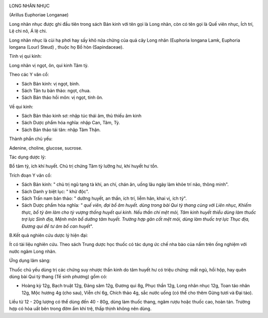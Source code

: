 |image0|

LONG NHÃN NHỤC

(Arillus Euphoriae Longanae)

Long nhãn nhục được ghi đầu tiên trong sách Bản kinh với tên gọi là Long
nhãn, còn có tên gọi là Quế viên nhục, Ích trí, Lệ chi nô, Á lệ chi.

Long nhãn nhục là cùi hạ phơi hay sấy khô nửa chừng của quả cây Long
nhãn (Euphoria longana Lamk, Euphoria longana (Lour) Steud) , thuộc họ
Bồ hòn (Sapindaceae).

Tính vị qui kinh:

Long nhãn vị ngọt, ôn, qui kinh Tâm tỳ.

Theo các Y văn cổ:

-  Sách Bản kinh: vị ngọt, bình.
-  Sách Tân tu bản thảo: ngọt, chua.
-  Sách Bản thảo hồi môn: vị ngọt, tính ôn.

Về qui kinh:

-  Sách Bản thảo kinh sơ: nhập túc thái âm, thủ thiếu âm kinh
-  Sách Dược phẩm hóa nghĩa: nhập Can, Tâm, Tỳ.
-  Sách Bản thảo tái tân: nhập Tâm Thận.

Thành phần chủ yếu:

Adenine, choline, glucose, sucrose.

Tác dụng dược lý:

Bổ tâm tỳ, ích khí huyết. Chủ trị chứng Tâm tỳ lưỡng hư, khí huyết hư
tổn.

Trích đoạn Y văn cổ:

-  Sách Bản kinh: " chủ trị ngũ tạng tà khí, an chí, chán ăn, uống lâu
   ngày làm khỏe trí não, thông minh".
-  Sách Danh y biệt lục: " khử độc".
-  Sách Trấn nam bản thảo: " dưỡng huyết, an thần, ích trí, liễm hãn,
   khai vị, ích tỳ".
-  Sách Dược phẩm hóa nghĩa\ *: " quế viên, đại bổ âm huyết. dùng trong
   bài Qui tỳ thang cùng với Liên nhục, Khiếm thực, bổ tỳ âm làm cho tỳ
   vượng thống huyết qui kinh. Nếu thần chí mệt mỏi, Tâm kinh huyết
   thiểu dùng làm thuốc trợ lực Sinh địa, Mệnh môn bổ dưỡng tâm huyết.
   Trường hợp gân cốt mệt mỏi, dùng làm thuốc trợ lực Thục địa, Đương
   qui để tư âm bổ can huyết*".

B.Kết quả nghiên cứu dược lý hiện đại:

Ít có tài liệu nghiên cứu. Theo sách Trung dược học thuốc có tác dụng ức
chế nha bào của nấm trên ống nghiệm với nước ngâm Long nhãn.

Ứng dụng lâm sàng:

Thuốc chủ yếu dùng trị các chứng suy nhược thần kinh do tâm huyết hư có
triệu chứng: mất ngủ, hồi hộp, hay quên dùng bài Qui tỳ thang (Tế sinh
phương) gồm có:

-  Hoàng kỳ 12g, Bạch truật 12g, Đảng sâm 12g, Đương qui 8g, Phục thần
   12g, Long nhãn nhục 12g, Toan táo nhân 12g, Mộc hương 4g (cho sau),
   Viễn chí 6g, Chích thảo 4g, sắc nước uống (có thể cho thêm Gừng tươi
   và Đại táo).

Liều từ 12 - 20g lượng có thể dùng đến 40 - 80g, dùng làm thuốc thang,
ngâm rượu hoặc thuốc cao, hoàn tán. Trường hợp có hỏa uất bên trong đờm
ẩm khí trệ, thấp thịnh không nên dùng.

 

.. |image0| image:: LONGNHAN.JPG
   :width: 50px
   :height: 50px
   :target: LONGNHAN_.HTM

